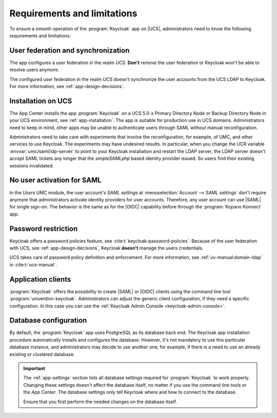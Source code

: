 .. SPDX-FileCopyrightText: 2022-2023 Univention GmbH
..
.. SPDX-License-Identifier: AGPL-3.0-only

.. _app-limitations:

****************************
Requirements and limitations
****************************

To ensure a smooth operation of the :program:`Keycloak` app on |UCS|,
administrators need to know the following requirements and limitations:

.. _limitation-user-federation:

User federation and synchronization
===================================

The app configures a user federation in the realm *UCS*. **Don't** remove the
user federation or Keycloak won't be able to resolve users anymore.

The configured user federation in the realm *UCS* doesn't synchronize the user
accounts from the UCS LDAP to Keycloak. For more information, see
:ref:`app-design-decisions`.

.. _limitation-primary-node:

Installation on UCS
===================

The App Center installs the app :program:`Keycloak` on a UCS 5.0-x Primary
Directory Node or Backup Directory Node in your UCS environment, see
:ref:`app-installation`. The app is suitable for production use in UCS domains.
Administrators need to keep in mind, other apps may be unable to authenticate
users through SAML without manual reconfiguration.

Administrators need to take care with experiments that involve the
reconfiguration, for example, of UMC, and other services to use
Keycloak. The experiments may have undesired results. In particular, when you
change the UCR variable :envvar:`umc/saml/idp-server` to point to your Keycloak
installation and restart the LDAP server, the LDAP server doesn't accept
SAML tickets any longer that the *simpleSAMLphp* based identity provider issued.
So users find their existing sessions invalidated.

.. _limitation-no-user-activation:

No user activation for SAML
===========================

In the *Users* UMC module, the user account's *SAML settings* at
:menuselection:`Account --> SAML settings` don't require anymore that
administrators activate identity providers for user accounts. Therefore, any
user account can use |SAML| for single sign-on. The behavior is the same as for
the |OIDC| capability before through the :program:`Kopano Konnect` app.

.. _limitation-password-restriction:

Password restriction
====================

Keycloak offers a password policies feature, see
:cite:t:`keycloak-password-policies`. Because of the user federation with UCS,
see :ref:`app-design-decisions`, Keycloak **doesn't** manage the users
credentials.

UCS takes care of password policy definition and enforcement. For more
information, see :ref:`uv-manual:domain-ldap` in :cite:t:`ucs-manual`.

.. _limitation-application-client:

Application clients
===================

:program:`Keycloak` offers the possibility to create |SAML| or |OIDC| clients
using the command line tool :program:`univention-keycloak`. Administrators can
adjust the generic client configuration, if they need a specific configuration.
In this case you can use the :ref:`Keycloak Admin Console
<keycloak-admin-console>`.

.. _limitation-database-configuration:

Database configuration
======================

By default, the :program:`Keycloak` app uses PostgreSQL as its database back
end. The Keycloak app installation procedure automatically installs and
configures the database. However, it's not mandatory to use this particular
database instance, and administrators may decide to use another one, for
example, if there is a need to use an already existing or clustered database.

.. important::

   The :ref:`app-settings` section lists all database settings required for
   :program:`Keycloak` to work properly. Changing these settings doesn't affect
   the database itself, no matter if you use the command line tools or the *App
   Center*. The database settings only tell Keycloak where and how to connect to
   the database.

   Ensure that you first perform the needed changes on the database itself.
